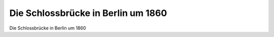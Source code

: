 Die Schlossbrücke in Berlin um 1860
===================================

.. image:: Schlossbruecke-small.jpg
   :alt:

Die Schlossbrücke in Berlin um 1860

.. rst-class:: source

  (Stahlstich des Bibliographischen Instituts um 1860, Einzelblatt.)
